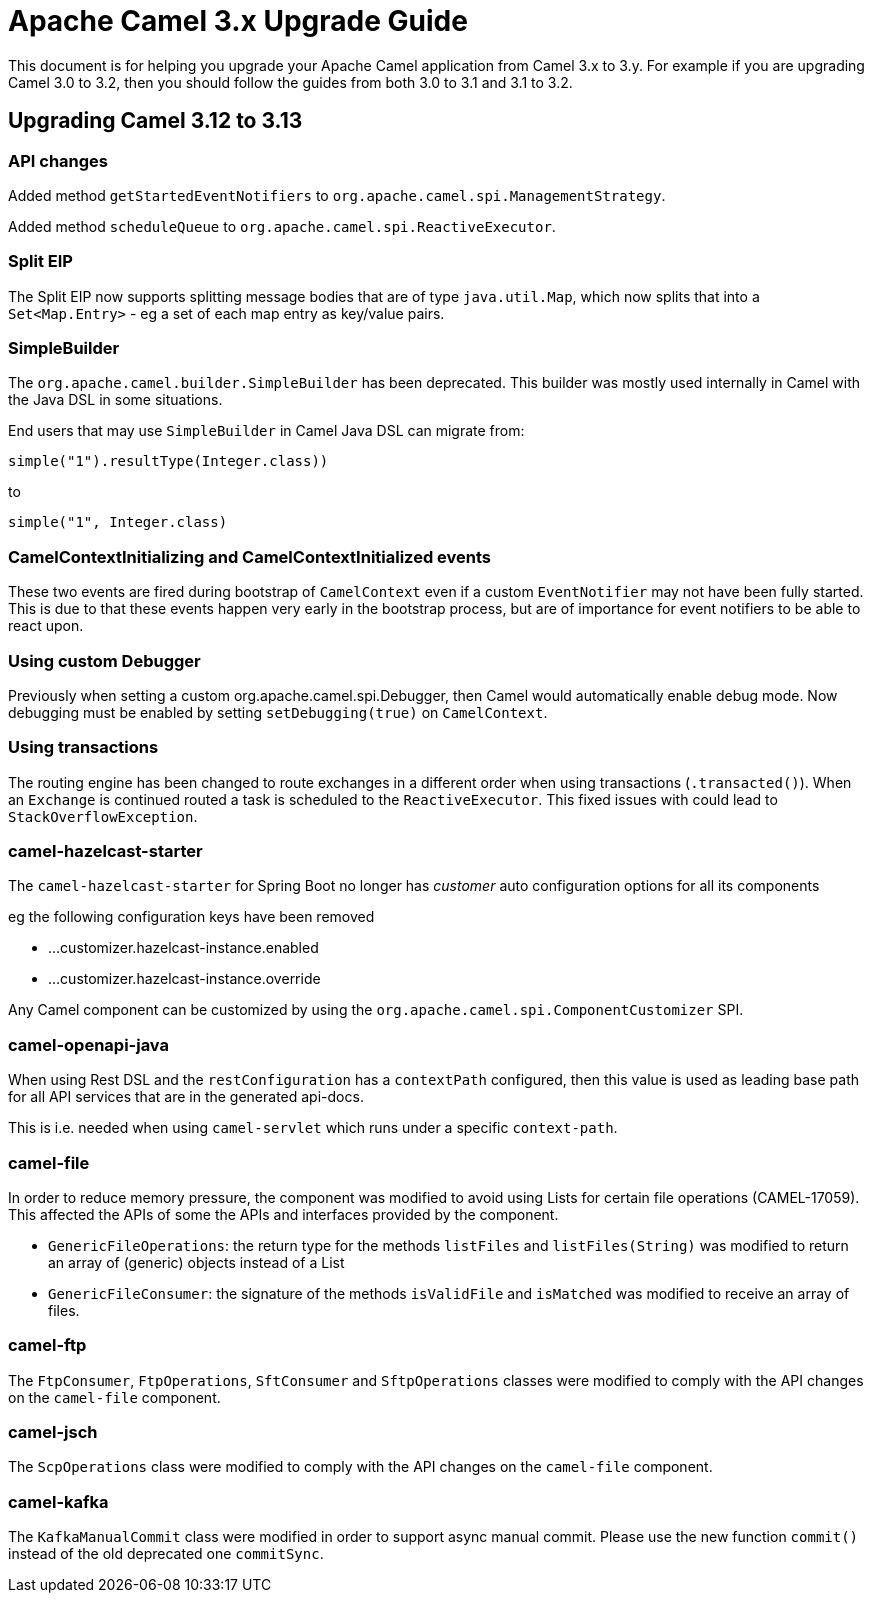 = Apache Camel 3.x Upgrade Guide

This document is for helping you upgrade your Apache Camel application
from Camel 3.x to 3.y. For example if you are upgrading Camel 3.0 to 3.2, then you should follow the guides
from both 3.0 to 3.1 and 3.1 to 3.2.

== Upgrading Camel 3.12 to 3.13

=== API changes

Added method `getStartedEventNotifiers` to `org.apache.camel.spi.ManagementStrategy`.

Added method `scheduleQueue` to `org.apache.camel.spi.ReactiveExecutor`.

=== Split EIP

The Split EIP now supports splitting message bodies that are of type `java.util.Map`, which
now splits that into a `Set<Map.Entry>` - eg a set of each map entry as key/value pairs.

=== SimpleBuilder

The `org.apache.camel.builder.SimpleBuilder` has been deprecated. This builder
was mostly used internally in Camel with the Java DSL in some situations.

End users that may use `SimpleBuilder` in Camel Java DSL can migrate from:

[source,java]
----
simple("1").resultType(Integer.class))
----

to

[source,java]
----
simple("1", Integer.class)
----

=== CamelContextInitializing and CamelContextInitialized events

These two events are fired during bootstrap of `CamelContext` even if a custom `EventNotifier`
may not have been fully started. This is due to that these events happen very early in the
bootstrap process, but are of importance for event notifiers to be able to react upon.

=== Using custom Debugger

Previously when setting a custom org.apache.camel.spi.Debugger, then Camel would automatically
enable debug mode. Now debugging must be enabled by setting `setDebugging(true)` on `CamelContext`.

=== Using transactions

The routing engine has been changed to route exchanges in a different order
when using transactions (`.transacted()`). When an `Exchange` is continued
routed a task is scheduled to the `ReactiveExecutor`. This fixed issues
with could lead to `StackOverflowException`.

=== camel-hazelcast-starter

The `camel-hazelcast-starter` for Spring Boot no longer has _customer_ auto configuration options for all its components

eg the following configuration keys have been removed

- ...customizer.hazelcast-instance.enabled
- ...customizer.hazelcast-instance.override

Any Camel component can be customized by using the `org.apache.camel.spi.ComponentCustomizer` SPI.

=== camel-openapi-java

When using Rest DSL and the `restConfiguration` has a `contextPath` configured, then this value
is used as leading base path for all API services that are in the generated api-docs.

This is i.e. needed when using `camel-servlet` which runs under a specific `context-path`.

=== camel-file

In order to reduce memory pressure, the component was modified to avoid using Lists for certain file operations (CAMEL-17059). This affected the APIs of some the APIs and interfaces provided by the component.

- `GenericFileOperations`: the return type for the methods `listFiles` and `listFiles(String)` was modified to return an array of (generic) objects instead of a List
- `GenericFileConsumer`: the signature of the methods `isValidFile` and `isMatched` was modified to receive an array of files.

=== camel-ftp

The `FtpConsumer`, `FtpOperations`, `SftConsumer` and `SftpOperations` classes were modified to comply with the API changes on the `camel-file` component.

=== camel-jsch

The `ScpOperations` class were modified to comply with the API changes on the `camel-file` component.

=== camel-kafka

The `KafkaManualCommit` class were modified in order to support async manual commit. Please use the new function `commit()` instead of the old deprecated one `commitSync`.
